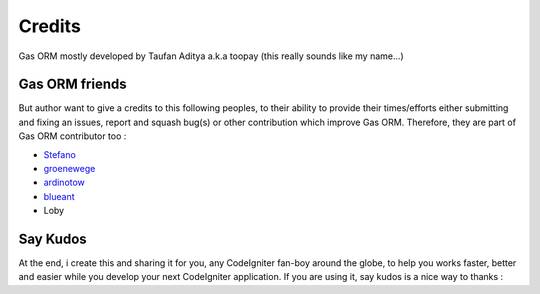 .. Gas ORM documentation [credits]

Credits
=======

Gas ORM mostly developed by Taufan Aditya a.k.a toopay (this really sounds like my name...)

Gas ORM friends
+++++++++++++++

But author want to give a credits to this following peoples, to their ability to provide their times/efforts either submitting and fixing an issues, report and squash bug(s) or other contribution which improve Gas ORM. Therefore, they are part of Gas ORM contributor too :

- Stefano_
- groenewege_
- ardinotow_
- blueant_
- Loby

Say Kudos
+++++++++

At the end, i create this and sharing it for you, any CodeIgniter fan-boy around the globe, to help you works faster, better and easier while you develop your next CodeIgniter application. If you are using it, say kudos is a nice way to thanks :



.. _Stefano: http://codeigniter.com/forums/member/50286/
.. _groenewege: https://github.com/groenewege
.. _ardinotow: http://codeigniter.com/forums/member/62402/
.. _blueant: http://codeigniter.com/forums/member/42027/